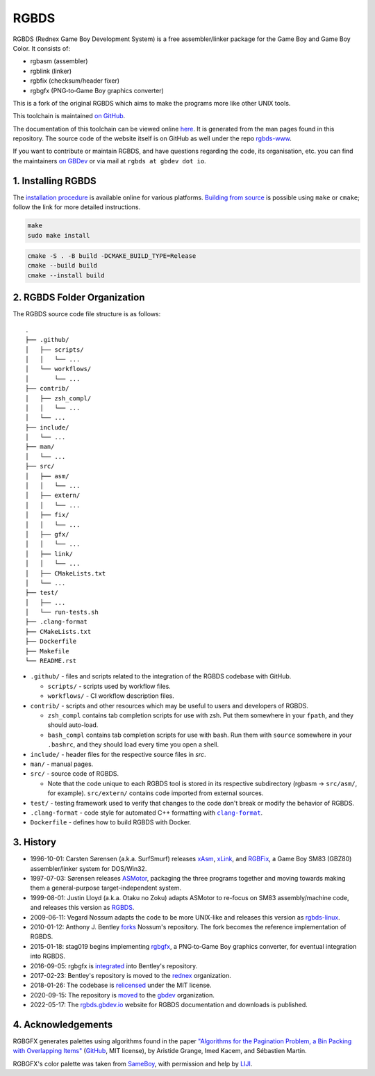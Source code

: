 RGBDS
=====

RGBDS (Rednex Game Boy Development System) is a free assembler/linker package
for the Game Boy and Game Boy Color. It consists of:

- rgbasm (assembler)
- rgblink (linker)
- rgbfix (checksum/header fixer)
- rgbgfx (PNG‐to‐Game Boy graphics converter)

This is a fork of the original RGBDS which aims to make the programs more like
other UNIX tools.

This toolchain is maintained `on GitHub <https://github.com/gbdev/rgbds>`__.

The documentation of this toolchain can be viewed online `here <https://rgbds.gbdev.io/docs/>`__.
It is generated from the man pages found in this repository.
The source code of the website itself is on GitHub as well under the repo
`rgbds-www <https://github.com/gbdev/rgbds-www>`__.

If you want to contribute or maintain RGBDS, and have questions regarding the code, its
organisation, etc. you can find the maintainers `on GBDev <https://gbdev.io/chat>`__ or
via mail at ``rgbds at gbdev dot io``.

1. Installing RGBDS
-------------------

The `installation procedure <https://rgbds.gbdev.io/install>`__ is available
online for various platforms. `Building from source <https://rgbds.gbdev.io/install/#building-from-source>`__
is possible using ``make`` or ``cmake``; follow the link for more detailed instructions.

.. code:: sh

    make
    sudo make install

.. code:: sh

    cmake -S . -B build -DCMAKE_BUILD_TYPE=Release
    cmake --build build
    cmake --install build

2. RGBDS Folder Organization
----------------------------

The RGBDS source code file structure is as follows:

::

       .
       ├── .github/
       │   ├── scripts/
       │   │   └── ...
       │   └── workflows/
       │       └── ...
       ├── contrib/
       │   ├── zsh_compl/
       │   │   └── ...
       │   └── ...
       ├── include/
       │   └── ...
       ├── man/
       │   └── ...
       ├── src/
       │   ├── asm/
       │   │   └── ...
       │   ├── extern/
       │   │   └── ...
       │   ├── fix/
       │   │   └── ...
       │   ├── gfx/
       │   │   └── ...
       │   ├── link/
       │   │   └── ...
       │   ├── CMakeLists.txt
       │   └── ...
       ├── test/
       │   ├── ...
       │   └── run-tests.sh
       ├── .clang-format
       ├── CMakeLists.txt
       ├── Dockerfile
       ├── Makefile
       └── README.rst

.. |clang-format| replace:: ``clang-format``
.. _clang-format: https://clang.llvm.org/docs/ClangFormat.html

- ``.github/`` - files and scripts related to the integration of the RGBDS codebase with
  GitHub.

  * ``scripts/`` - scripts used by workflow files.
  * ``workflows/`` - CI workflow description files.

- ``contrib/`` - scripts and other resources which may be useful to users and developers of
  RGBDS.

  * ``zsh_compl`` contains tab completion scripts for use with zsh. Put them somewhere in
    your ``fpath``, and they should auto-load.

  * ``bash_compl`` contains tab completion scripts for use with bash. Run them with ``source``
    somewhere in your ``.bashrc``, and they should load every time you open a shell.

- ``include/`` - header files for the respective source files in `src`.

- ``man/`` - manual pages.

- ``src/`` - source code of RGBDS.

  * Note that the code unique to each RGBDS tool is stored in its respective subdirectory
    (rgbasm -> ``src/asm/``, for example). ``src/extern/`` contains code imported from
    external sources.

- ``test/`` - testing framework used to verify that changes to the code don't break or
  modify the behavior of RGBDS.

- ``.clang-format`` - code style for automated C++ formatting with |clang-format|_.

- ``Dockerfile`` - defines how to build RGBDS with Docker.

3. History
----------

- 1996-10-01: Carsten Sørensen (a.k.a. SurfSmurf) releases
  `xAsm <http://otakunozoku.com/RGBDSdocs/asm.htm>`__,
  `xLink <http://otakunozoku.com/RGBDSdocs/link.htm>`__, and
  `RGBFix <http://otakunozoku.com/RGBDSdocs/fix.htm>`__,
  a Game Boy SM83 (GBZ80) assembler/linker system for DOS/Win32.

- 1997-07-03: Sørensen releases `ASMotor <http://otakunozoku.com/RGBDSdocs/geninfo.htm>`__,
  packaging the three programs together and moving towards making them a
  general-purpose target-independent system.

- 1999-08-01: Justin Lloyd (a.k.a. Otaku no Zoku) adapts ASMotor to re-focus
  on SM83 assembly/machine code, and releases this version as
  `RGBDS <http://otakunozoku.com/rednex-gameboy-development-system/>`__.

- 2009-06-11: Vegard Nossum adapts the code to be more UNIX-like and releases
  this version as `rgbds-linux <https://github.com/vegard/rgbds-linux>`__.

- 2010-01-12: Anthony J. Bentley `forks <https://github.com/bentley>`__ Nossum's
  repository. The fork becomes the reference implementation of RGBDS.

- 2015-01-18: stag019 begins implementing `rgbgfx <https://github.com/stag019/rgbgfx>`__,
  a PNG‐to‐Game Boy graphics converter, for eventual integration into RGBDS.

- 2016-09-05: rgbgfx is `integrated <https://github.com/gbdev/rgbds/commit/c3c31138ddbd8680d4e67957e387f2816798a71b>`__
  into Bentley's repository.

- 2017-02-23: Bentley's repository is moved to the `rednex <https://github.com/rednex>`__
  organization.

- 2018-01-26: The codebase is `relicensed <https://github.com/gbdev/rgbds/issues/128>`__
  under the MIT license.

- 2020-09-15: The repository is `moved <https://github.com/gbdev/rgbds/issues/567>`__
  to the `gbdev <https://github.com/gbdev>`__ organization.

- 2022-05-17: The `rgbds.gbdev.io <https://rgbds.gbdev.io>`__ website for RGBDS
  documentation and downloads is published.

4. Acknowledgements
-------------------

RGBGFX generates palettes using algorithms found in the paper
`"Algorithms for the Pagination Problem, a Bin Packing with Overlapping Items" <http://arxiv.org/abs/1605.00558>`__
(`GitHub <https://github.com/pagination-problem/pagination>`__, MIT license),
by Aristide Grange, Imed Kacem, and Sébastien Martin.

RGBGFX's color palette was taken from `SameBoy <https://sameboy.github.io>`__, with permission and help by `LIJI <https://github.com/LIJI32>`__.
